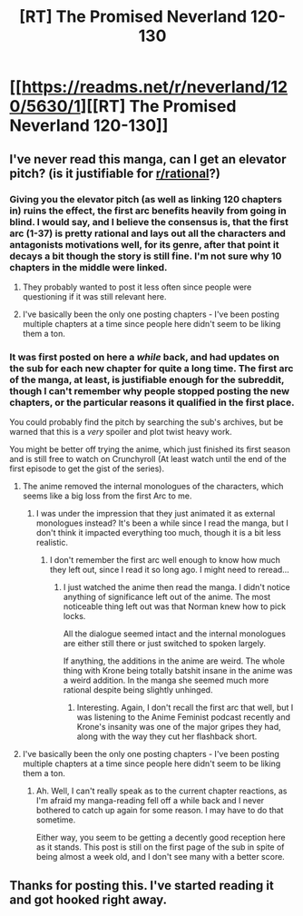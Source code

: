 #+TITLE: [RT] The Promised Neverland 120-130

* [[https://readms.net/r/neverland/120/5630/1][[RT] The Promised Neverland 120-130]]
:PROPERTIES:
:Author: gbear605
:Score: 30
:DateUnix: 1554581109.0
:DateShort: 2019-Apr-07
:END:

** I've never read this manga, can I get an elevator pitch? (is it justifiable for [[/r/rational][r/rational]]?)
:PROPERTIES:
:Author: PDNeznor
:Score: 3
:DateUnix: 1554614459.0
:DateShort: 2019-Apr-07
:END:

*** Giving you the elevator pitch (as well as linking 120 chapters in) ruins the effect, the first arc benefits heavily from going in blind. I would say, and I believe the consensus is, that the first arc (1-37) is pretty rational and lays out all the characters and antagonists motivations well, for its genre, after that point it decays a bit though the story is still fine. I'm not sure why 10 chapters in the middle were linked.
:PROPERTIES:
:Author: swaskowi
:Score: 9
:DateUnix: 1554616787.0
:DateShort: 2019-Apr-07
:END:

**** They probably wanted to post it less often since people were questioning if it was still relevant here.
:PROPERTIES:
:Author: Toastybob42
:Score: 4
:DateUnix: 1554622429.0
:DateShort: 2019-Apr-07
:END:


**** I've basically been the only one posting chapters - I've been posting multiple chapters at a time since people here didn't seem to be liking them a ton.
:PROPERTIES:
:Author: gbear605
:Score: 1
:DateUnix: 1555084622.0
:DateShort: 2019-Apr-12
:END:


*** It was first posted on here a /while/ back, and had updates on the sub for each new chapter for quite a long time. The first arc of the manga, at least, is justifiable enough for the subreddit, though I can't remember why people stopped posting the new chapters, or the particular reasons it qualified in the first place.

You could probably find the pitch by searching the sub's archives, but be warned that this is a /very/ spoiler and plot twist heavy work.

You might be better off trying the anime, which just finished its first season and is still free to watch on Crunchyroll (At least watch until the end of the first episode to get the gist of the series).
:PROPERTIES:
:Author: Evilness42
:Score: 9
:DateUnix: 1554616442.0
:DateShort: 2019-Apr-07
:END:

**** The anime removed the internal monologues of the characters, which seems like a big loss from the first Arc to me.
:PROPERTIES:
:Author: Toastybob42
:Score: 7
:DateUnix: 1554622367.0
:DateShort: 2019-Apr-07
:END:

***** I was under the impression that they just animated it as external monologues instead? It's been a while since I read the manga, but I don't think it impacted everything too much, though it is a bit less realistic.
:PROPERTIES:
:Author: Evilness42
:Score: 3
:DateUnix: 1554659921.0
:DateShort: 2019-Apr-07
:END:

****** I don't remember the first arc well enough to know how much they left out, since I read it so long ago. I might need to reread...
:PROPERTIES:
:Author: Toastybob42
:Score: 2
:DateUnix: 1554692889.0
:DateShort: 2019-Apr-08
:END:

******* I just watched the anime then read the manga. I didn't notice anything of significance left out of the anime. The most noticeable thing left out was that Norman knew how to pick locks.

All the dialogue seemed intact and the internal monologues are either still there or just switched to spoken largely.

If anything, the additions in the anime are weird. The whole thing with Krone being totally batshit insane in the anime was a weird addition. In the manga she seemed much more rational despite being slightly unhinged.
:PROPERTIES:
:Author: Dragonheart91
:Score: 3
:DateUnix: 1555462341.0
:DateShort: 2019-Apr-17
:END:

******** Interesting. Again, I don't recall the first arc that well, but I was listening to the Anime Feminist podcast recently and Krone's insanity was one of the major gripes they had, along with the way they cut her flashback short.
:PROPERTIES:
:Author: Toastybob42
:Score: 1
:DateUnix: 1555463554.0
:DateShort: 2019-Apr-17
:END:


**** I've basically been the only one posting chapters - I've been posting multiple chapters at a time since people here didn't seem to be liking them a ton.
:PROPERTIES:
:Author: gbear605
:Score: 1
:DateUnix: 1555084609.0
:DateShort: 2019-Apr-12
:END:

***** Ah. Well, I can't really speak as to the current chapter reactions, as I'm afraid my manga-reading fell off a while back and I never bothered to catch up again for some reason. I may have to do that sometime.

Either way, you seem to be getting a decently good reception here as it stands. This post is still on the first page of the sub in spite of being almost a week old, and I don't see many with a better score.
:PROPERTIES:
:Author: Evilness42
:Score: 1
:DateUnix: 1555089221.0
:DateShort: 2019-Apr-12
:END:


** Thanks for posting this. I've started reading it and got hooked right away.
:PROPERTIES:
:Author: programatic
:Score: 1
:DateUnix: 1557787209.0
:DateShort: 2019-May-14
:END:
